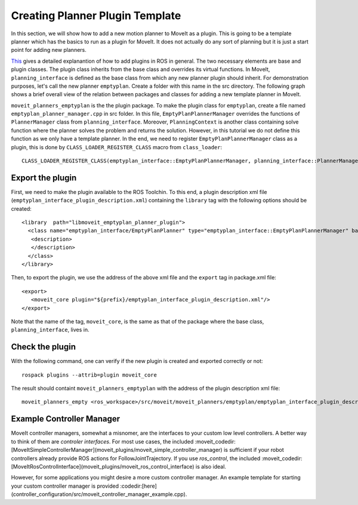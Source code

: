 Creating Planner Plugin Template
===============================
In this section, we will show how to add a new motion planner to MoveIt as a plugin. This is going to be a template planner which has the basics to run as a plugin for MoveIt. It does not actually do any sort of planning but it is just a start point for adding new planners.

`This <http://wiki.ros.org/pluginlib>`_ gives a detailed explanantion of how to add plugins in ROS in general. The two necessary elements are base and plugin classes. The plugin class inherits from the base class and overrides its virtual functions. In MoveIt, ``planning_interface`` is defined as the base class from which any new planner plugin should inherit. For demonstration purposes, let's call the new planner ``emptyplan``. Create a folder with this name in the src directory. The following graph shows a brief overall view of the relation between packages and classes for adding a new template planner in MoveIt.

.. image:: moveit_planner_plugin.png

``moveit_planners_emptyplan`` is the the plugin package. To make the plugin class for ``emptyplan``, create a file named ``emptyplan_planner_manager.cpp`` in src folder. In this file, ``EmptyPlanPlannerManager`` overrides the functions of ``PlannerManager`` class from ``planning_interface``. Moreover, ``PlanningContext`` is another class containing solve function where the planner solves the problem and returns the solution. However, in this tutorial we do not define this function as we only have a template planner. In the end, we need to register ``EmptyPlanPlannerManager`` class as a plugin, this is done by ``CLASS_LOADER_REGISTER_CLASS`` macro from ``class_loader``: ::

  CLASS_LOADER_REGISTER_CLASS(emptyplan_interface::EmptyPlanPlannerManager, planning_interface::PlannerManager);


Export the plugin
-----------------

First, we need to make the plugin available to the ROS Toolchin. To this end, a plugin description xml file (``emptyplan_interface_plugin_description.xml``) containing the ``library`` tag with the following options should be created: ::

  <library  path="libmoveit_emptyplan_planner_plugin">
    <class name="emptyplan_interface/EmptyPlanPlanner" type="emptyplan_interface::EmptyPlanPlannerManager" base_class_type="planning_interface::PlannerManager">
     <description>
     </description>
    </class>
  </library>

Then, to export the plugin, we use the address of the above xml file and the ``export`` tag in package.xml file: ::

 <export>
    <moveit_core plugin="${prefix}/emptyplan_interface_plugin_description.xml"/>
 </export>

Note that the name of the tag, ``moveit_core``, is the same as that of the package where the base class, ``planning_interface``, lives in.

Check the plugin
-----------------
With the following command, one can verify if the new plugin is created and exported correctly or not: ::

  rospack plugins --attrib=plugin moveit_core

The result should containt ``moveit_planners_emptyplan`` with the address of the plugin description xml file: ::

  moveit_planners_empty <ros_workspace>/src/moveit/moveit_planners/emptyplan/emptyplan_interface_plugin_description.xml




Example Controller Manager
--------------------------

MoveIt controller managers, somewhat a misnomer, are the interfaces to your custom low level controllers. A better way to think of them are *controler interfaces*. For most use cases, the included :moveit_codedir:[MoveItSimpleControllerManager](moveit_plugins/moveit_simple_controller_manager) is sufficient if your robot controllers already provide ROS actions for FollowJointTrajectory. If you use *ros_control*, the included :moveit_codedir:[MoveItRosControlInterface](moveit_plugins/moveit_ros_control_interface) is also ideal.

However, for some applications you might desire a more custom controller manager. An example template for starting your custom controller manager is provided :codedir:[here](controller_configuration/src/moveit_controller_manager_example.cpp).
